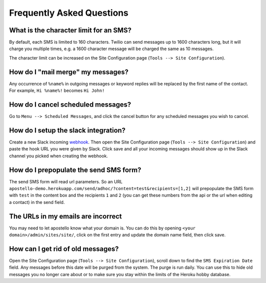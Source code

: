 Frequently Asked Questions
==========================

What is the character limit for an SMS?
---------------------------------------

By default, each SMS is limited to 160 characters.
Twilio can send messages up to 1600 characters long, but it will charge you multiple times, e.g. a 1600 character message will be charged the same as 10 messages.

The character limit can be increased on the Site Configuration page (``Tools --> Site Configuration``).

How do I "mail merge" my messages?
----------------------------------

Any occurrence of ``%name%`` in outgoing messages or keyword replies will be replaced by the first name of the contact.
For example, ``Hi %name%!`` becomes ``Hi John!``


How do I cancel scheduled messages?
-----------------------------------

Go to ``Menu --> Scheduled Messages``, and click the cancel button for any scheduled messages you wish to cancel.

How do I setup the slack integration?
-------------------------------------

Create a new Slack incoming `webhook <https://my.slack.com/services/new/incoming-webhook/>`_.
Then open the Site Configuration page (``Tools --> Site Configuration``) and paste the hook URL you were given by Slack.
Click save and all your incoming messages should show up in the Slack channel you picked when creating the webhook.

How do I prepopulate the send SMS form?
---------------------------------------

The send SMS form will read url parameters. So an URL ``apostello-demo.herokuapp.com/send/adhoc/?content=test&recipients=[1,2]`` will prepopulate the SMS form with ``test`` in the content box and the recipients ``1`` and ``2`` (you can get these numbers from the api or the url when editing a contact) in the send field.

The URLs in my emails are incorrect
-----------------------------------

You may need to let apostello know what your domain is.
You can do this by opening ``<your domain>/admin/sites/site/``, click on the first entry and update the domain name field, then click save.

How can I get rid of old messages?
----------------------------------

Open the Site Configuration page (``Tools --> Site Configuration``), scroll down to find the ``SMS Expiration Date`` field. Any messages before this date will be purged from the system. The purge is run daily. You can use this to hide old messages you no longer care about or to make sure you stay within the limits of the Heroku hobby database.
